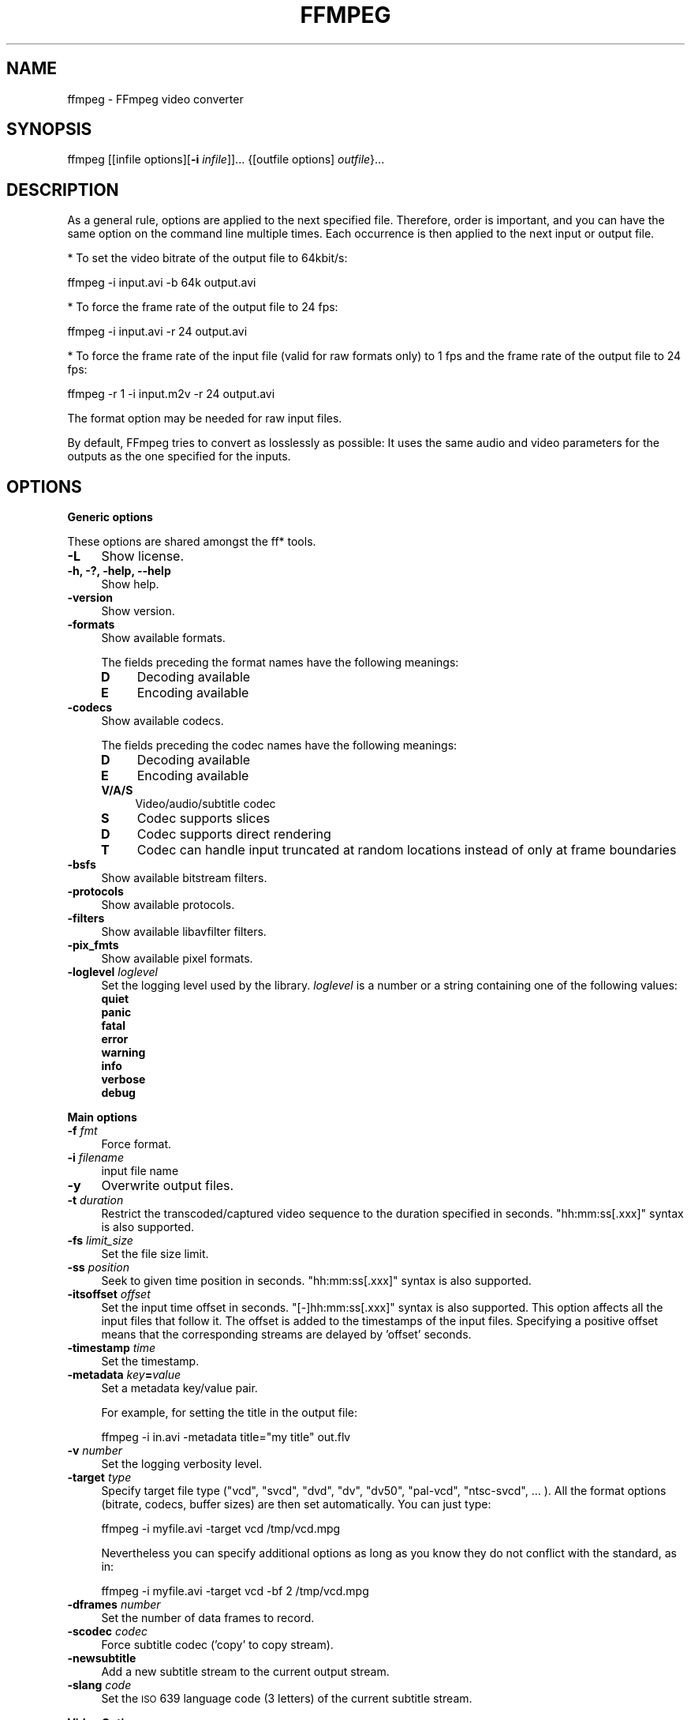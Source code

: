 .\" Automatically generated by Pod::Man 2.16 (Pod::Simple 3.05)
.\"
.\" Standard preamble:
.\" ========================================================================
.de Sh \" Subsection heading
.br
.if t .Sp
.ne 5
.PP
\fB\\$1\fR
.PP
..
.de Sp \" Vertical space (when we can't use .PP)
.if t .sp .5v
.if n .sp
..
.de Vb \" Begin verbatim text
.ft CW
.nf
.ne \\$1
..
.de Ve \" End verbatim text
.ft R
.fi
..
.\" Set up some character translations and predefined strings.  \*(-- will
.\" give an unbreakable dash, \*(PI will give pi, \*(L" will give a left
.\" double quote, and \*(R" will give a right double quote.  \*(C+ will
.\" give a nicer C++.  Capital omega is used to do unbreakable dashes and
.\" therefore won't be available.  \*(C` and \*(C' expand to `' in nroff,
.\" nothing in troff, for use with C<>.
.tr \(*W-
.ds C+ C\v'-.1v'\h'-1p'\s-2+\h'-1p'+\s0\v'.1v'\h'-1p'
.ie n \{\
.    ds -- \(*W-
.    ds PI pi
.    if (\n(.H=4u)&(1m=24u) .ds -- \(*W\h'-12u'\(*W\h'-12u'-\" diablo 10 pitch
.    if (\n(.H=4u)&(1m=20u) .ds -- \(*W\h'-12u'\(*W\h'-8u'-\"  diablo 12 pitch
.    ds L" ""
.    ds R" ""
.    ds C` ""
.    ds C' ""
'br\}
.el\{\
.    ds -- \|\(em\|
.    ds PI \(*p
.    ds L" ``
.    ds R" ''
'br\}
.\"
.\" Escape single quotes in literal strings from groff's Unicode transform.
.ie \n(.g .ds Aq \(aq
.el       .ds Aq '
.\"
.\" If the F register is turned on, we'll generate index entries on stderr for
.\" titles (.TH), headers (.SH), subsections (.Sh), items (.Ip), and index
.\" entries marked with X<> in POD.  Of course, you'll have to process the
.\" output yourself in some meaningful fashion.
.ie \nF \{\
.    de IX
.    tm Index:\\$1\t\\n%\t"\\$2"
..
.    nr % 0
.    rr F
.\}
.el \{\
.    de IX
..
.\}
.\"
.\" Accent mark definitions (@(#)ms.acc 1.5 88/02/08 SMI; from UCB 4.2).
.\" Fear.  Run.  Save yourself.  No user-serviceable parts.
.    \" fudge factors for nroff and troff
.if n \{\
.    ds #H 0
.    ds #V .8m
.    ds #F .3m
.    ds #[ \f1
.    ds #] \fP
.\}
.if t \{\
.    ds #H ((1u-(\\\\n(.fu%2u))*.13m)
.    ds #V .6m
.    ds #F 0
.    ds #[ \&
.    ds #] \&
.\}
.    \" simple accents for nroff and troff
.if n \{\
.    ds ' \&
.    ds ` \&
.    ds ^ \&
.    ds , \&
.    ds ~ ~
.    ds /
.\}
.if t \{\
.    ds ' \\k:\h'-(\\n(.wu*8/10-\*(#H)'\'\h"|\\n:u"
.    ds ` \\k:\h'-(\\n(.wu*8/10-\*(#H)'\`\h'|\\n:u'
.    ds ^ \\k:\h'-(\\n(.wu*10/11-\*(#H)'^\h'|\\n:u'
.    ds , \\k:\h'-(\\n(.wu*8/10)',\h'|\\n:u'
.    ds ~ \\k:\h'-(\\n(.wu-\*(#H-.1m)'~\h'|\\n:u'
.    ds / \\k:\h'-(\\n(.wu*8/10-\*(#H)'\z\(sl\h'|\\n:u'
.\}
.    \" troff and (daisy-wheel) nroff accents
.ds : \\k:\h'-(\\n(.wu*8/10-\*(#H+.1m+\*(#F)'\v'-\*(#V'\z.\h'.2m+\*(#F'.\h'|\\n:u'\v'\*(#V'
.ds 8 \h'\*(#H'\(*b\h'-\*(#H'
.ds o \\k:\h'-(\\n(.wu+\w'\(de'u-\*(#H)/2u'\v'-.3n'\*(#[\z\(de\v'.3n'\h'|\\n:u'\*(#]
.ds d- \h'\*(#H'\(pd\h'-\w'~'u'\v'-.25m'\f2\(hy\fP\v'.25m'\h'-\*(#H'
.ds D- D\\k:\h'-\w'D'u'\v'-.11m'\z\(hy\v'.11m'\h'|\\n:u'
.ds th \*(#[\v'.3m'\s+1I\s-1\v'-.3m'\h'-(\w'I'u*2/3)'\s-1o\s+1\*(#]
.ds Th \*(#[\s+2I\s-2\h'-\w'I'u*3/5'\v'-.3m'o\v'.3m'\*(#]
.ds ae a\h'-(\w'a'u*4/10)'e
.ds Ae A\h'-(\w'A'u*4/10)'E
.    \" corrections for vroff
.if v .ds ~ \\k:\h'-(\\n(.wu*9/10-\*(#H)'\s-2\u~\d\s+2\h'|\\n:u'
.if v .ds ^ \\k:\h'-(\\n(.wu*10/11-\*(#H)'\v'-.4m'^\v'.4m'\h'|\\n:u'
.    \" for low resolution devices (crt and lpr)
.if \n(.H>23 .if \n(.V>19 \
\{\
.    ds : e
.    ds 8 ss
.    ds o a
.    ds d- d\h'-1'\(ga
.    ds D- D\h'-1'\(hy
.    ds th \o'bp'
.    ds Th \o'LP'
.    ds ae ae
.    ds Ae AE
.\}
.rm #[ #] #H #V #F C
.\" ========================================================================
.\"
.IX Title "FFMPEG 1"
.TH FFMPEG 1 "2011-01-15" " " " "
.\" For nroff, turn off justification.  Always turn off hyphenation; it makes
.\" way too many mistakes in technical documents.
.if n .ad l
.nh
.SH "NAME"
ffmpeg \- FFmpeg video converter
.SH "SYNOPSIS"
.IX Header "SYNOPSIS"
ffmpeg [[infile options][\fB\-i\fR \fIinfile\fR]]... {[outfile options] \fIoutfile\fR}...
.SH "DESCRIPTION"
.IX Header "DESCRIPTION"
As a general rule, options are applied to the next specified
file. Therefore, order is important, and you can have the same
option on the command line multiple times. Each occurrence is
then applied to the next input or output file.
.PP
* To set the video bitrate of the output file to 64kbit/s:
.PP
.Vb 1
\&        ffmpeg \-i input.avi \-b 64k output.avi
.Ve
.PP
* To force the frame rate of the output file to 24 fps:
.PP
.Vb 1
\&        ffmpeg \-i input.avi \-r 24 output.avi
.Ve
.PP
* To force the frame rate of the input file (valid for raw formats only)
to 1 fps and the frame rate of the output file to 24 fps:
.PP
.Vb 1
\&        ffmpeg \-r 1 \-i input.m2v \-r 24 output.avi
.Ve
.PP
The format option may be needed for raw input files.
.PP
By default, FFmpeg tries to convert as losslessly as possible: It
uses the same audio and video parameters for the outputs as the one
specified for the inputs.
.SH "OPTIONS"
.IX Header "OPTIONS"
.Sh "Generic options"
.IX Subsection "Generic options"
These options are shared amongst the ff* tools.
.IP "\fB\-L\fR" 4
.IX Item "-L"
Show license.
.IP "\fB\-h, \-?, \-help, \-\-help\fR" 4
.IX Item "-h, -?, -help, --help"
Show help.
.IP "\fB\-version\fR" 4
.IX Item "-version"
Show version.
.IP "\fB\-formats\fR" 4
.IX Item "-formats"
Show available formats.
.Sp
The fields preceding the format names have the following meanings:
.RS 4
.IP "\fBD\fR" 4
.IX Item "D"
Decoding available
.IP "\fBE\fR" 4
.IX Item "E"
Encoding available
.RE
.RS 4
.RE
.IP "\fB\-codecs\fR" 4
.IX Item "-codecs"
Show available codecs.
.Sp
The fields preceding the codec names have the following meanings:
.RS 4
.IP "\fBD\fR" 4
.IX Item "D"
Decoding available
.IP "\fBE\fR" 4
.IX Item "E"
Encoding available
.IP "\fBV/A/S\fR" 4
.IX Item "V/A/S"
Video/audio/subtitle codec
.IP "\fBS\fR" 4
.IX Item "S"
Codec supports slices
.IP "\fBD\fR" 4
.IX Item "D"
Codec supports direct rendering
.IP "\fBT\fR" 4
.IX Item "T"
Codec can handle input truncated at random locations instead of only at frame boundaries
.RE
.RS 4
.RE
.IP "\fB\-bsfs\fR" 4
.IX Item "-bsfs"
Show available bitstream filters.
.IP "\fB\-protocols\fR" 4
.IX Item "-protocols"
Show available protocols.
.IP "\fB\-filters\fR" 4
.IX Item "-filters"
Show available libavfilter filters.
.IP "\fB\-pix_fmts\fR" 4
.IX Item "-pix_fmts"
Show available pixel formats.
.IP "\fB\-loglevel\fR \fIloglevel\fR" 4
.IX Item "-loglevel loglevel"
Set the logging level used by the library.
\&\fIloglevel\fR is a number or a string containing one of the following values:
.RS 4
.IP "\fBquiet\fR" 4
.IX Item "quiet"
.PD 0
.IP "\fBpanic\fR" 4
.IX Item "panic"
.IP "\fBfatal\fR" 4
.IX Item "fatal"
.IP "\fBerror\fR" 4
.IX Item "error"
.IP "\fBwarning\fR" 4
.IX Item "warning"
.IP "\fBinfo\fR" 4
.IX Item "info"
.IP "\fBverbose\fR" 4
.IX Item "verbose"
.IP "\fBdebug\fR" 4
.IX Item "debug"
.RE
.RS 4
.RE
.PD
.Sh "Main options"
.IX Subsection "Main options"
.IP "\fB\-f\fR \fIfmt\fR" 4
.IX Item "-f fmt"
Force format.
.IP "\fB\-i\fR \fIfilename\fR" 4
.IX Item "-i filename"
input file name
.IP "\fB\-y\fR" 4
.IX Item "-y"
Overwrite output files.
.IP "\fB\-t\fR \fIduration\fR" 4
.IX Item "-t duration"
Restrict the transcoded/captured video sequence
to the duration specified in seconds.
\&\f(CW\*(C`hh:mm:ss[.xxx]\*(C'\fR syntax is also supported.
.IP "\fB\-fs\fR \fIlimit_size\fR" 4
.IX Item "-fs limit_size"
Set the file size limit.
.IP "\fB\-ss\fR \fIposition\fR" 4
.IX Item "-ss position"
Seek to given time position in seconds.
\&\f(CW\*(C`hh:mm:ss[.xxx]\*(C'\fR syntax is also supported.
.IP "\fB\-itsoffset\fR \fIoffset\fR" 4
.IX Item "-itsoffset offset"
Set the input time offset in seconds.
\&\f(CW\*(C`[\-]hh:mm:ss[.xxx]\*(C'\fR syntax is also supported.
This option affects all the input files that follow it.
The offset is added to the timestamps of the input files.
Specifying a positive offset means that the corresponding
streams are delayed by 'offset' seconds.
.IP "\fB\-timestamp\fR \fItime\fR" 4
.IX Item "-timestamp time"
Set the timestamp.
.IP "\fB\-metadata\fR \fIkey\fR\fB=\fR\fIvalue\fR" 4
.IX Item "-metadata key=value"
Set a metadata key/value pair.
.Sp
For example, for setting the title in the output file:
.Sp
.Vb 1
\&        ffmpeg \-i in.avi \-metadata title="my title" out.flv
.Ve
.IP "\fB\-v\fR \fInumber\fR" 4
.IX Item "-v number"
Set the logging verbosity level.
.IP "\fB\-target\fR \fItype\fR" 4
.IX Item "-target type"
Specify target file type (\*(L"vcd\*(R", \*(L"svcd\*(R", \*(L"dvd\*(R", \*(L"dv\*(R", \*(L"dv50\*(R", \*(L"pal-vcd\*(R",
\&\*(L"ntsc-svcd\*(R", ... ). All the format options (bitrate, codecs,
buffer sizes) are then set automatically. You can just type:
.Sp
.Vb 1
\&        ffmpeg \-i myfile.avi \-target vcd /tmp/vcd.mpg
.Ve
.Sp
Nevertheless you can specify additional options as long as you know
they do not conflict with the standard, as in:
.Sp
.Vb 1
\&        ffmpeg \-i myfile.avi \-target vcd \-bf 2 /tmp/vcd.mpg
.Ve
.IP "\fB\-dframes\fR \fInumber\fR" 4
.IX Item "-dframes number"
Set the number of data frames to record.
.IP "\fB\-scodec\fR \fIcodec\fR" 4
.IX Item "-scodec codec"
Force subtitle codec ('copy' to copy stream).
.IP "\fB\-newsubtitle\fR" 4
.IX Item "-newsubtitle"
Add a new subtitle stream to the current output stream.
.IP "\fB\-slang\fR \fIcode\fR" 4
.IX Item "-slang code"
Set the \s-1ISO\s0 639 language code (3 letters) of the current subtitle stream.
.Sh "Video Options"
.IX Subsection "Video Options"
.IP "\fB\-b\fR \fIbitrate\fR" 4
.IX Item "-b bitrate"
Set the video bitrate in bit/s (default = 200 kb/s).
.IP "\fB\-vframes\fR \fInumber\fR" 4
.IX Item "-vframes number"
Set the number of video frames to record.
.IP "\fB\-r\fR \fIfps\fR" 4
.IX Item "-r fps"
Set frame rate (Hz value, fraction or abbreviation), (default = 25).
.IP "\fB\-s\fR \fIsize\fR" 4
.IX Item "-s size"
Set frame size. The format is \fBwxh\fR (ffserver default = 160x128, ffmpeg default = same as source).
The following abbreviations are recognized:
.RS 4
.IP "\fBsqcif\fR" 4
.IX Item "sqcif"
128x96
.IP "\fBqcif\fR" 4
.IX Item "qcif"
176x144
.IP "\fBcif\fR" 4
.IX Item "cif"
352x288
.IP "\fB4cif\fR" 4
.IX Item "4cif"
704x576
.IP "\fB16cif\fR" 4
.IX Item "16cif"
1408x1152
.IP "\fBqqvga\fR" 4
.IX Item "qqvga"
160x120
.IP "\fBqvga\fR" 4
.IX Item "qvga"
320x240
.IP "\fBvga\fR" 4
.IX Item "vga"
640x480
.IP "\fBsvga\fR" 4
.IX Item "svga"
800x600
.IP "\fBxga\fR" 4
.IX Item "xga"
1024x768
.IP "\fBuxga\fR" 4
.IX Item "uxga"
1600x1200
.IP "\fBqxga\fR" 4
.IX Item "qxga"
2048x1536
.IP "\fBsxga\fR" 4
.IX Item "sxga"
1280x1024
.IP "\fBqsxga\fR" 4
.IX Item "qsxga"
2560x2048
.IP "\fBhsxga\fR" 4
.IX Item "hsxga"
5120x4096
.IP "\fBwvga\fR" 4
.IX Item "wvga"
852x480
.IP "\fBwxga\fR" 4
.IX Item "wxga"
1366x768
.IP "\fBwsxga\fR" 4
.IX Item "wsxga"
1600x1024
.IP "\fBwuxga\fR" 4
.IX Item "wuxga"
1920x1200
.IP "\fBwoxga\fR" 4
.IX Item "woxga"
2560x1600
.IP "\fBwqsxga\fR" 4
.IX Item "wqsxga"
3200x2048
.IP "\fBwquxga\fR" 4
.IX Item "wquxga"
3840x2400
.IP "\fBwhsxga\fR" 4
.IX Item "whsxga"
6400x4096
.IP "\fBwhuxga\fR" 4
.IX Item "whuxga"
7680x4800
.IP "\fBcga\fR" 4
.IX Item "cga"
320x200
.IP "\fBega\fR" 4
.IX Item "ega"
640x350
.IP "\fBhd480\fR" 4
.IX Item "hd480"
852x480
.IP "\fBhd720\fR" 4
.IX Item "hd720"
1280x720
.IP "\fBhd1080\fR" 4
.IX Item "hd1080"
1920x1080
.RE
.RS 4
.RE
.IP "\fB\-aspect\fR \fIaspect\fR" 4
.IX Item "-aspect aspect"
Set aspect ratio (4:3, 16:9 or 1.3333, 1.7777).
.IP "\fB\-croptop\fR \fIsize\fR" 4
.IX Item "-croptop size"
Set top crop band size (in pixels).
.IP "\fB\-cropbottom\fR \fIsize\fR" 4
.IX Item "-cropbottom size"
Set bottom crop band size (in pixels).
.IP "\fB\-cropleft\fR \fIsize\fR" 4
.IX Item "-cropleft size"
Set left crop band size (in pixels).
.IP "\fB\-cropright\fR \fIsize\fR" 4
.IX Item "-cropright size"
Set right crop band size (in pixels).
.IP "\fB\-padtop\fR \fIsize\fR" 4
.IX Item "-padtop size"
Set top pad band size (in pixels).
.IP "\fB\-padbottom\fR \fIsize\fR" 4
.IX Item "-padbottom size"
Set bottom pad band size (in pixels).
.IP "\fB\-padleft\fR \fIsize\fR" 4
.IX Item "-padleft size"
Set left pad band size (in pixels).
.IP "\fB\-padright\fR \fIsize\fR" 4
.IX Item "-padright size"
Set right pad band size (in pixels).
.IP "\fB\-padcolor\fR \fIhex_color\fR" 4
.IX Item "-padcolor hex_color"
Set color of padded bands. The value for padcolor is expressed
as a six digit hexadecimal number where the first two digits
represent red, the middle two digits green and last two digits
blue (default = 000000 (black)).
.IP "\fB\-vn\fR" 4
.IX Item "-vn"
Disable video recording.
.IP "\fB\-bt\fR \fItolerance\fR" 4
.IX Item "-bt tolerance"
Set video bitrate tolerance (in bits, default 4000k).
Has a minimum value of: (target_bitrate/target_framerate).
In 1\-pass mode, bitrate tolerance specifies how far ratecontrol is
willing to deviate from the target average bitrate value. This is
not related to min/max bitrate. Lowering tolerance too much has
an adverse effect on quality.
.IP "\fB\-maxrate\fR \fIbitrate\fR" 4
.IX Item "-maxrate bitrate"
Set max video bitrate (in bit/s).
Requires \-bufsize to be set.
.IP "\fB\-minrate\fR \fIbitrate\fR" 4
.IX Item "-minrate bitrate"
Set min video bitrate (in bit/s).
Most useful in setting up a \s-1CBR\s0 encode:
.Sp
.Vb 1
\&        ffmpeg \-i myfile.avi \-b 4000k \-minrate 4000k \-maxrate 4000k \-bufsize 1835k out.m2v
.Ve
.Sp
It is of little use elsewise.
.IP "\fB\-bufsize\fR \fIsize\fR" 4
.IX Item "-bufsize size"
Set video buffer verifier buffer size (in bits).
.IP "\fB\-vcodec\fR \fIcodec\fR" 4
.IX Item "-vcodec codec"
Force video codec to \fIcodec\fR. Use the \f(CW\*(C`copy\*(C'\fR special value to
tell that the raw codec data must be copied as is.
.IP "\fB\-sameq\fR" 4
.IX Item "-sameq"
Use same video quality as source (implies \s-1VBR\s0).
.IP "\fB\-pass\fR \fIn\fR" 4
.IX Item "-pass n"
Select the pass number (1 or 2). It is used to do two-pass
video encoding. The statistics of the video are recorded in the first
pass into a log file (see also the option \-passlogfile),
and in the second pass that log file is used to generate the video
at the exact requested bitrate.
On pass 1, you may just deactivate audio and set output to null,
examples for Windows and Unix:
.Sp
.Vb 2
\&        ffmpeg \-i foo.mov \-vcodec libxvid \-pass 1 \-an \-f rawvideo \-y NUL
\&        ffmpeg \-i foo.mov \-vcodec libxvid \-pass 1 \-an \-f rawvideo \-y /dev/null
.Ve
.IP "\fB\-passlogfile\fR \fIprefix\fR" 4
.IX Item "-passlogfile prefix"
Set two-pass log file name prefix to \fIprefix\fR, the default file name
prefix is ``ffmpeg2pass''. The complete file name will be
\&\fI\s-1PREFIX\-N\s0.log\fR, where N is a number specific to the output
stream.
.IP "\fB\-newvideo\fR" 4
.IX Item "-newvideo"
Add a new video stream to the current output stream.
.IP "\fB\-vlang\fR \fIcode\fR" 4
.IX Item "-vlang code"
Set the \s-1ISO\s0 639 language code (3 letters) of the current video stream.
.Sh "Advanced Video Options"
.IX Subsection "Advanced Video Options"
.IP "\fB\-pix_fmt\fR \fIformat\fR" 4
.IX Item "-pix_fmt format"
Set pixel format. Use 'list' as parameter to show all the supported
pixel formats.
.IP "\fB\-sws_flags\fR \fIflags\fR" 4
.IX Item "-sws_flags flags"
Set SwScaler flags.
.IP "\fB\-g\fR \fIgop_size\fR" 4
.IX Item "-g gop_size"
Set the group of pictures size.
.IP "\fB\-intra\fR" 4
.IX Item "-intra"
Use only intra frames.
.IP "\fB\-vdt\fR \fIn\fR" 4
.IX Item "-vdt n"
Discard threshold.
.IP "\fB\-qscale\fR \fIq\fR" 4
.IX Item "-qscale q"
Use fixed video quantizer scale (\s-1VBR\s0).
.IP "\fB\-qmin\fR \fIq\fR" 4
.IX Item "-qmin q"
minimum video quantizer scale (\s-1VBR\s0)
.IP "\fB\-qmax\fR \fIq\fR" 4
.IX Item "-qmax q"
maximum video quantizer scale (\s-1VBR\s0)
.IP "\fB\-qdiff\fR \fIq\fR" 4
.IX Item "-qdiff q"
maximum difference between the quantizer scales (\s-1VBR\s0)
.IP "\fB\-qblur\fR \fIblur\fR" 4
.IX Item "-qblur blur"
video quantizer scale blur (\s-1VBR\s0) (range 0.0 \- 1.0)
.IP "\fB\-qcomp\fR \fIcompression\fR" 4
.IX Item "-qcomp compression"
video quantizer scale compression (\s-1VBR\s0) (default 0.5).
Constant of ratecontrol equation. Recommended range for default rc_eq: 0.0\-1.0
.IP "\fB\-lmin\fR \fIlambda\fR" 4
.IX Item "-lmin lambda"
minimum video lagrange factor (\s-1VBR\s0)
.IP "\fB\-lmax\fR \fIlambda\fR" 4
.IX Item "-lmax lambda"
max video lagrange factor (\s-1VBR\s0)
.IP "\fB\-mblmin\fR \fIlambda\fR" 4
.IX Item "-mblmin lambda"
minimum macroblock quantizer scale (\s-1VBR\s0)
.IP "\fB\-mblmax\fR \fIlambda\fR" 4
.IX Item "-mblmax lambda"
maximum macroblock quantizer scale (\s-1VBR\s0)
.Sp
These four options (lmin, lmax, mblmin, mblmax) use 'lambda' units,
but you may use the \s-1QP2LAMBDA\s0 constant to easily convert from 'q' units:
.Sp
.Vb 1
\&        ffmpeg \-i src.ext \-lmax 21*QP2LAMBDA dst.ext
.Ve
.IP "\fB\-rc_init_cplx\fR \fIcomplexity\fR" 4
.IX Item "-rc_init_cplx complexity"
initial complexity for single pass encoding
.IP "\fB\-b_qfactor\fR \fIfactor\fR" 4
.IX Item "-b_qfactor factor"
qp factor between P\- and B\-frames
.IP "\fB\-i_qfactor\fR \fIfactor\fR" 4
.IX Item "-i_qfactor factor"
qp factor between P\- and I\-frames
.IP "\fB\-b_qoffset\fR \fIoffset\fR" 4
.IX Item "-b_qoffset offset"
qp offset between P\- and B\-frames
.IP "\fB\-i_qoffset\fR \fIoffset\fR" 4
.IX Item "-i_qoffset offset"
qp offset between P\- and I\-frames
.IP "\fB\-rc_eq\fR \fIequation\fR" 4
.IX Item "-rc_eq equation"
Set rate control equation (default = \f(CW\*(C`tex^qComp\*(C'\fR).
.IP "\fB\-rc_override\fR \fIoverride\fR" 4
.IX Item "-rc_override override"
rate control override for specific intervals
.IP "\fB\-me_method\fR \fImethod\fR" 4
.IX Item "-me_method method"
Set motion estimation method to \fImethod\fR.
Available methods are (from lowest to best quality):
.RS 4
.IP "\fBzero\fR" 4
.IX Item "zero"
Try just the (0, 0) vector.
.IP "\fBphods\fR" 4
.IX Item "phods"
.PD 0
.IP "\fBlog\fR" 4
.IX Item "log"
.IP "\fBx1\fR" 4
.IX Item "x1"
.IP "\fBhex\fR" 4
.IX Item "hex"
.IP "\fBumh\fR" 4
.IX Item "umh"
.IP "\fBepzs\fR" 4
.IX Item "epzs"
.PD
(default method)
.IP "\fBfull\fR" 4
.IX Item "full"
exhaustive search (slow and marginally better than epzs)
.RE
.RS 4
.RE
.IP "\fB\-dct_algo\fR \fIalgo\fR" 4
.IX Item "-dct_algo algo"
Set \s-1DCT\s0 algorithm to \fIalgo\fR. Available values are:
.RS 4
.IP "\fB0\fR" 4
.IX Item "0"
\&\s-1FF_DCT_AUTO\s0 (default)
.IP "\fB1\fR" 4
.IX Item "1"
\&\s-1FF_DCT_FASTINT\s0
.IP "\fB2\fR" 4
.IX Item "2"
\&\s-1FF_DCT_INT\s0
.IP "\fB3\fR" 4
.IX Item "3"
\&\s-1FF_DCT_MMX\s0
.IP "\fB4\fR" 4
.IX Item "4"
\&\s-1FF_DCT_MLIB\s0
.IP "\fB5\fR" 4
.IX Item "5"
\&\s-1FF_DCT_ALTIVEC\s0
.RE
.RS 4
.RE
.IP "\fB\-idct_algo\fR \fIalgo\fR" 4
.IX Item "-idct_algo algo"
Set \s-1IDCT\s0 algorithm to \fIalgo\fR. Available values are:
.RS 4
.IP "\fB0\fR" 4
.IX Item "0"
\&\s-1FF_IDCT_AUTO\s0 (default)
.IP "\fB1\fR" 4
.IX Item "1"
\&\s-1FF_IDCT_INT\s0
.IP "\fB2\fR" 4
.IX Item "2"
\&\s-1FF_IDCT_SIMPLE\s0
.IP "\fB3\fR" 4
.IX Item "3"
\&\s-1FF_IDCT_SIMPLEMMX\s0
.IP "\fB4\fR" 4
.IX Item "4"
\&\s-1FF_IDCT_LIBMPEG2MMX\s0
.IP "\fB5\fR" 4
.IX Item "5"
\&\s-1FF_IDCT_PS2\s0
.IP "\fB6\fR" 4
.IX Item "6"
\&\s-1FF_IDCT_MLIB\s0
.IP "\fB7\fR" 4
.IX Item "7"
\&\s-1FF_IDCT_ARM\s0
.IP "\fB8\fR" 4
.IX Item "8"
\&\s-1FF_IDCT_ALTIVEC\s0
.IP "\fB9\fR" 4
.IX Item "9"
\&\s-1FF_IDCT_SH4\s0
.IP "\fB10\fR" 4
.IX Item "10"
\&\s-1FF_IDCT_SIMPLEARM\s0
.RE
.RS 4
.RE
.IP "\fB\-er\fR \fIn\fR" 4
.IX Item "-er n"
Set error resilience to \fIn\fR.
.RS 4
.IP "\fB1\fR" 4
.IX Item "1"
\&\s-1FF_ER_CAREFUL\s0 (default)
.IP "\fB2\fR" 4
.IX Item "2"
\&\s-1FF_ER_COMPLIANT\s0
.IP "\fB3\fR" 4
.IX Item "3"
\&\s-1FF_ER_AGGRESSIVE\s0
.IP "\fB4\fR" 4
.IX Item "4"
\&\s-1FF_ER_VERY_AGGRESSIVE\s0
.RE
.RS 4
.RE
.IP "\fB\-ec\fR \fIbit_mask\fR" 4
.IX Item "-ec bit_mask"
Set error concealment to \fIbit_mask\fR. \fIbit_mask\fR is a bit mask of
the following values:
.RS 4
.IP "\fB1\fR" 4
.IX Item "1"
\&\s-1FF_EC_GUESS_MVS\s0 (default = enabled)
.IP "\fB2\fR" 4
.IX Item "2"
\&\s-1FF_EC_DEBLOCK\s0 (default = enabled)
.RE
.RS 4
.RE
.IP "\fB\-bf\fR \fIframes\fR" 4
.IX Item "-bf frames"
Use 'frames' B\-frames (supported for \s-1MPEG\-1\s0, \s-1MPEG\-2\s0 and \s-1MPEG\-4\s0).
.IP "\fB\-mbd\fR \fImode\fR" 4
.IX Item "-mbd mode"
macroblock decision
.RS 4
.IP "\fB0\fR" 4
.IX Item "0"
\&\s-1FF_MB_DECISION_SIMPLE:\s0 Use mb_cmp (cannot change it yet in FFmpeg).
.IP "\fB1\fR" 4
.IX Item "1"
\&\s-1FF_MB_DECISION_BITS:\s0 Choose the one which needs the fewest bits.
.IP "\fB2\fR" 4
.IX Item "2"
\&\s-1FF_MB_DECISION_RD:\s0 rate distortion
.RE
.RS 4
.RE
.IP "\fB\-4mv\fR" 4
.IX Item "-4mv"
Use four motion vector by macroblock (\s-1MPEG\-4\s0 only).
.IP "\fB\-part\fR" 4
.IX Item "-part"
Use data partitioning (\s-1MPEG\-4\s0 only).
.IP "\fB\-bug\fR \fIparam\fR" 4
.IX Item "-bug param"
Work around encoder bugs that are not auto-detected.
.IP "\fB\-strict\fR \fIstrictness\fR" 4
.IX Item "-strict strictness"
How strictly to follow the standards.
.IP "\fB\-aic\fR" 4
.IX Item "-aic"
Enable Advanced intra coding (h263+).
.IP "\fB\-umv\fR" 4
.IX Item "-umv"
Enable Unlimited Motion Vector (h263+)
.IP "\fB\-deinterlace\fR" 4
.IX Item "-deinterlace"
Deinterlace pictures.
.IP "\fB\-ilme\fR" 4
.IX Item "-ilme"
Force interlacing support in encoder (\s-1MPEG\-2\s0 and \s-1MPEG\-4\s0 only).
Use this option if your input file is interlaced and you want
to keep the interlaced format for minimum losses.
The alternative is to deinterlace the input stream with
\&\fB\-deinterlace\fR, but deinterlacing introduces losses.
.IP "\fB\-psnr\fR" 4
.IX Item "-psnr"
Calculate \s-1PSNR\s0 of compressed frames.
.IP "\fB\-vstats\fR" 4
.IX Item "-vstats"
Dump video coding statistics to \fIvstats_HHMMSS.log\fR.
.IP "\fB\-vstats_file\fR \fIfile\fR" 4
.IX Item "-vstats_file file"
Dump video coding statistics to \fIfile\fR.
.IP "\fB\-top\fR \fIn\fR" 4
.IX Item "-top n"
top=1/bottom=0/auto=\-1 field first
.IP "\fB\-dc\fR \fIprecision\fR" 4
.IX Item "-dc precision"
Intra_dc_precision.
.IP "\fB\-vtag\fR \fIfourcc/tag\fR" 4
.IX Item "-vtag fourcc/tag"
Force video tag/fourcc.
.IP "\fB\-qphist\fR" 4
.IX Item "-qphist"
Show \s-1QP\s0 histogram.
.IP "\fB\-vbsf\fR \fIbitstream_filter\fR" 4
.IX Item "-vbsf bitstream_filter"
Bitstream filters available are \*(L"dump_extra\*(R", \*(L"remove_extra\*(R", \*(L"noise\*(R", \*(L"h264_mp4toannexb\*(R", \*(L"imxdump\*(R", \*(L"mjpegadump\*(R".
.Sp
.Vb 1
\&        ffmpeg \-i h264.mp4 \-vcodec copy \-vbsf h264_mp4toannexb \-an out.h264
.Ve
.Sh "Audio Options"
.IX Subsection "Audio Options"
.IP "\fB\-aframes\fR \fInumber\fR" 4
.IX Item "-aframes number"
Set the number of audio frames to record.
.IP "\fB\-ar\fR \fIfreq\fR" 4
.IX Item "-ar freq"
Set the audio sampling frequency (default = 44100 Hz).
.IP "\fB\-ab\fR \fIbitrate\fR" 4
.IX Item "-ab bitrate"
Set the audio bitrate in bit/s (default = 64k).
.IP "\fB\-aq\fR \fIq\fR" 4
.IX Item "-aq q"
Set the audio quality (codec-specific, \s-1VBR\s0).
.IP "\fB\-ac\fR \fIchannels\fR" 4
.IX Item "-ac channels"
Set the number of audio channels (default = 1).
.IP "\fB\-an\fR" 4
.IX Item "-an"
Disable audio recording.
.IP "\fB\-acodec\fR \fIcodec\fR" 4
.IX Item "-acodec codec"
Force audio codec to \fIcodec\fR. Use the \f(CW\*(C`copy\*(C'\fR special value to
specify that the raw codec data must be copied as is.
.IP "\fB\-newaudio\fR" 4
.IX Item "-newaudio"
Add a new audio track to the output file. If you want to specify parameters,
do so before \f(CW\*(C`\-newaudio\*(C'\fR (\f(CW\*(C`\-acodec\*(C'\fR, \f(CW\*(C`\-ab\*(C'\fR, etc..).
.Sp
Mapping will be done automatically, if the number of output streams is equal to
the number of input streams, else it will pick the first one that matches. You
can override the mapping using \f(CW\*(C`\-map\*(C'\fR as usual.
.Sp
Example:
.Sp
.Vb 1
\&        ffmpeg \-i file.mpg \-vcodec copy \-acodec ac3 \-ab 384k test.mpg \-acodec mp2 \-ab 192k \-newaudio
.Ve
.IP "\fB\-alang\fR \fIcode\fR" 4
.IX Item "-alang code"
Set the \s-1ISO\s0 639 language code (3 letters) of the current audio stream.
.Sh "Advanced Audio options:"
.IX Subsection "Advanced Audio options:"
.IP "\fB\-atag\fR \fIfourcc/tag\fR" 4
.IX Item "-atag fourcc/tag"
Force audio tag/fourcc.
.IP "\fB\-absf\fR \fIbitstream_filter\fR" 4
.IX Item "-absf bitstream_filter"
Bitstream filters available are \*(L"dump_extra\*(R", \*(L"remove_extra\*(R", \*(L"noise\*(R", \*(L"mp3comp\*(R", \*(L"mp3decomp\*(R".
.Sh "Subtitle options:"
.IX Subsection "Subtitle options:"
.IP "\fB\-scodec\fR \fIcodec\fR" 4
.IX Item "-scodec codec"
Force subtitle codec ('copy' to copy stream).
.IP "\fB\-newsubtitle\fR" 4
.IX Item "-newsubtitle"
Add a new subtitle stream to the current output stream.
.IP "\fB\-slang\fR \fIcode\fR" 4
.IX Item "-slang code"
Set the \s-1ISO\s0 639 language code (3 letters) of the current subtitle stream.
.IP "\fB\-sn\fR" 4
.IX Item "-sn"
Disable subtitle recording.
.IP "\fB\-sbsf\fR \fIbitstream_filter\fR" 4
.IX Item "-sbsf bitstream_filter"
Bitstream filters available are \*(L"mov2textsub\*(R", \*(L"text2movsub\*(R".
.Sp
.Vb 1
\&        ffmpeg \-i file.mov \-an \-vn \-sbsf mov2textsub \-scodec copy \-f rawvideo sub.txt
.Ve
.Sh "Audio/Video grab options"
.IX Subsection "Audio/Video grab options"
.IP "\fB\-vc\fR \fIchannel\fR" 4
.IX Item "-vc channel"
Set video grab channel (\s-1DV1394\s0 only).
.IP "\fB\-tvstd\fR \fIstandard\fR" 4
.IX Item "-tvstd standard"
Set television standard (\s-1NTSC\s0, \s-1PAL\s0 (\s-1SECAM\s0)).
.IP "\fB\-isync\fR" 4
.IX Item "-isync"
Synchronize read on input.
.Sh "Advanced options"
.IX Subsection "Advanced options"
.IP "\fB\-map\fR \fIinput_stream_id\fR\fB[:\fR\fIsync_stream_id\fR\fB]\fR" 4
.IX Item "-map input_stream_id[:sync_stream_id]"
Set stream mapping from input streams to output streams.
Just enumerate the input streams in the order you want them in the output.
\&\fIsync_stream_id\fR if specified sets the input stream to sync
against.
.IP "\fB\-map_meta_data\fR \fIoutfile\fR\fB:\fR\fIinfile\fR" 4
.IX Item "-map_meta_data outfile:infile"
Set meta data information of \fIoutfile\fR from \fIinfile\fR.
.IP "\fB\-debug\fR" 4
.IX Item "-debug"
Print specific debug info.
.IP "\fB\-benchmark\fR" 4
.IX Item "-benchmark"
Show benchmarking information at the end of an encode.
Shows \s-1CPU\s0 time used and maximum memory consumption.
Maximum memory consumption is not supported on all systems,
it will usually display as 0 if not supported.
.IP "\fB\-dump\fR" 4
.IX Item "-dump"
Dump each input packet.
.IP "\fB\-hex\fR" 4
.IX Item "-hex"
When dumping packets, also dump the payload.
.IP "\fB\-bitexact\fR" 4
.IX Item "-bitexact"
Only use bit exact algorithms (for codec testing).
.IP "\fB\-ps\fR \fIsize\fR" 4
.IX Item "-ps size"
Set \s-1RTP\s0 payload size in bytes.
.IP "\fB\-re\fR" 4
.IX Item "-re"
Read input at native frame rate. Mainly used to simulate a grab device.
.IP "\fB\-loop_input\fR" 4
.IX Item "-loop_input"
Loop over the input stream. Currently it works only for image
streams. This option is used for automatic FFserver testing.
.IP "\fB\-loop_output\fR \fInumber_of_times\fR" 4
.IX Item "-loop_output number_of_times"
Repeatedly loop output for formats that support looping such as animated \s-1GIF\s0
(0 will loop the output infinitely).
.IP "\fB\-threads\fR \fIcount\fR" 4
.IX Item "-threads count"
Thread count.
.IP "\fB\-vsync\fR \fIparameter\fR" 4
.IX Item "-vsync parameter"
Video sync method.
0   Each frame is passed with its timestamp from the demuxer to the muxer
1   Frames will be duplicated and dropped to achieve exactly the requested
    constant framerate.
2   Frames are passed through with their timestamp or dropped so as to prevent
    2 frames from having the same timestamp
\&\-1  Chooses between 1 and 2 depending on muxer capabilities. This is the default method.
.Sp
With \-map you can select from
which stream the timestamps should be taken. You can leave either video or
audio unchanged and sync the remaining stream(s) to the unchanged one.
.IP "\fB\-async\fR \fIsamples_per_second\fR" 4
.IX Item "-async samples_per_second"
Audio sync method. \*(L"Stretches/squeezes\*(R" the audio stream to match the timestamps,
the parameter is the maximum samples per second by which the audio is changed.
\&\-async 1 is a special case where only the start of the audio stream is corrected
without any later correction.
.IP "\fB\-copyts\fR" 4
.IX Item "-copyts"
Copy timestamps from input to output.
.IP "\fB\-shortest\fR" 4
.IX Item "-shortest"
Finish encoding when the shortest input stream ends.
.IP "\fB\-dts_delta_threshold\fR" 4
.IX Item "-dts_delta_threshold"
Timestamp discontinuity delta threshold.
.IP "\fB\-muxdelay\fR \fIseconds\fR" 4
.IX Item "-muxdelay seconds"
Set the maximum demux-decode delay.
.IP "\fB\-muxpreload\fR \fIseconds\fR" 4
.IX Item "-muxpreload seconds"
Set the initial demux-decode delay.
.Sh "Preset files"
.IX Subsection "Preset files"
A preset file contains a sequence of \fIoption\fR=\fIvalue\fR pairs,
one for each line, specifying a sequence of options which would be
awkward to specify on the command line. Lines starting with the hash
('#') character are ignored and are used to provide comments. Check
the \fIffpresets\fR directory in the FFmpeg source tree for examples.
.PP
Preset files are specified with the \f(CW\*(C`vpre\*(C'\fR, \f(CW\*(C`apre\*(C'\fR,
\&\f(CW\*(C`spre\*(C'\fR, and \f(CW\*(C`fpre\*(C'\fR options. The \f(CW\*(C`fpre\*(C'\fR option takes the
filename of the preset instead of a preset name as input and can be
used for any kind of codec. For the \f(CW\*(C`vpre\*(C'\fR, \f(CW\*(C`apre\*(C'\fR, and
\&\f(CW\*(C`spre\*(C'\fR options, the options specified in a preset file are
applied to the currently selected codec of the same type as the preset
option.
.PP
The argument passed to the \f(CW\*(C`vpre\*(C'\fR, \f(CW\*(C`apre\*(C'\fR, and \f(CW\*(C`spre\*(C'\fR
preset options identifies the preset file to use according to the
following rules:
.PP
First ffmpeg searches for a file named \fIarg\fR.ffpreset in the
directories \fI\f(CI$FFMPEG_DATADIR\fI\fR (if set), and \fI\f(CI$HOME\fI/.ffmpeg\fR, and in
the datadir defined at configuration time (usually \fIPREFIX/share/ffmpeg\fR)
in that order. For example, if the argument is \f(CW\*(C`libx264\-max\*(C'\fR, it will
search for the file \fIlibx264\-max.ffpreset\fR.
.PP
If no such file is found, then ffmpeg will search for a file named
\&\fIcodec_name\fR\-\fIarg\fR.ffpreset in the above-mentioned
directories, where \fIcodec_name\fR is the name of the codec to which
the preset file options will be applied. For example, if you select
the video codec with \f(CW\*(C`\-vcodec libx264\*(C'\fR and use \f(CW\*(C`\-vpre max\*(C'\fR,
then it will search for the file \fIlibx264\-max.ffpreset\fR.
.PP
\&\f(CW@anchor\fR{FFmpeg formula evaluator}
.Sh "FFmpeg formula evaluator"
.IX Subsection "FFmpeg formula evaluator"
When evaluating a rate control string, FFmpeg uses an internal formula
evaluator.
.PP
The following binary operators are available: \f(CW\*(C`+\*(C'\fR, \f(CW\*(C`\-\*(C'\fR,
\&\f(CW\*(C`*\*(C'\fR, \f(CW\*(C`/\*(C'\fR, \f(CW\*(C`^\*(C'\fR.
.PP
The following unary operators are available: \f(CW\*(C`+\*(C'\fR, \f(CW\*(C`\-\*(C'\fR,
\&\f(CW\*(C`(...)\*(C'\fR.
.PP
The following statements are available: \f(CW\*(C`ld\*(C'\fR, \f(CW\*(C`st\*(C'\fR,
\&\f(CW\*(C`while\*(C'\fR.
.PP
The following functions are available:
.IP "\fIsinh(x)\fR" 4
.IX Item "sinh(x)"
.PD 0
.IP "\fIcosh(x)\fR" 4
.IX Item "cosh(x)"
.IP "\fItanh(x)\fR" 4
.IX Item "tanh(x)"
.IP "\fIsin(x)\fR" 4
.IX Item "sin(x)"
.IP "\fIcos(x)\fR" 4
.IX Item "cos(x)"
.IP "\fItan(x)\fR" 4
.IX Item "tan(x)"
.IP "\fIatan(x)\fR" 4
.IX Item "atan(x)"
.IP "\fIasin(x)\fR" 4
.IX Item "asin(x)"
.IP "\fIacos(x)\fR" 4
.IX Item "acos(x)"
.IP "\fIexp(x)\fR" 4
.IX Item "exp(x)"
.IP "\fIlog(x)\fR" 4
.IX Item "log(x)"
.IP "\fIabs(x)\fR" 4
.IX Item "abs(x)"
.IP "\fIsquish(x)\fR" 4
.IX Item "squish(x)"
.IP "\fIgauss(x)\fR" 4
.IX Item "gauss(x)"
.IP "\fImod(x, y)\fR" 4
.IX Item "mod(x, y)"
.IP "\fImax(x, y)\fR" 4
.IX Item "max(x, y)"
.IP "\fImin(x, y)\fR" 4
.IX Item "min(x, y)"
.IP "\fIeq(x, y)\fR" 4
.IX Item "eq(x, y)"
.IP "\fIgte(x, y)\fR" 4
.IX Item "gte(x, y)"
.IP "\fIgt(x, y)\fR" 4
.IX Item "gt(x, y)"
.IP "\fIlte(x, y)\fR" 4
.IX Item "lte(x, y)"
.IP "\fIlt(x, y)\fR" 4
.IX Item "lt(x, y)"
.IP "\fIbits2qp(bits)\fR" 4
.IX Item "bits2qp(bits)"
.IP "\fIqp2bits(qp)\fR" 4
.IX Item "qp2bits(qp)"
.PD
.PP
The following constants are available:
.IP "\fI\s-1PI\s0\fR" 4
.IX Item "PI"
.PD 0
.IP "\fIE\fR" 4
.IX Item "E"
.IP "\fIiTex\fR" 4
.IX Item "iTex"
.IP "\fIpTex\fR" 4
.IX Item "pTex"
.IP "\fItex\fR" 4
.IX Item "tex"
.IP "\fImv\fR" 4
.IX Item "mv"
.IP "\fIfCode\fR" 4
.IX Item "fCode"
.IP "\fIiCount\fR" 4
.IX Item "iCount"
.IP "\fImcVar\fR" 4
.IX Item "mcVar"
.IP "\fIvar\fR" 4
.IX Item "var"
.IP "\fIisI\fR" 4
.IX Item "isI"
.IP "\fIisP\fR" 4
.IX Item "isP"
.IP "\fIisB\fR" 4
.IX Item "isB"
.IP "\fIavgQP\fR" 4
.IX Item "avgQP"
.IP "\fIqComp\fR" 4
.IX Item "qComp"
.IP "\fIavgIITex\fR" 4
.IX Item "avgIITex"
.IP "\fIavgPITex\fR" 4
.IX Item "avgPITex"
.IP "\fIavgPPTex\fR" 4
.IX Item "avgPPTex"
.IP "\fIavgBPTex\fR" 4
.IX Item "avgBPTex"
.IP "\fIavgTex\fR" 4
.IX Item "avgTex"
.PD
.SH "EXAMPLES"
.IX Header "EXAMPLES"
.Sh "Video and Audio grabbing"
.IX Subsection "Video and Audio grabbing"
FFmpeg can grab video and audio from devices given that you specify the input
format and device.
.PP
.Vb 1
\&        ffmpeg \-f oss \-i /dev/dsp \-f video4linux2 \-i /dev/video0 /tmp/out.mpg
.Ve
.PP
Note that you must activate the right video source and channel before
launching FFmpeg with any \s-1TV\s0 viewer such as xawtv
(<\fBhttp://linux.bytesex.org/xawtv/\fR>) by Gerd Knorr. You also
have to set the audio recording levels correctly with a
standard mixer.
.Sh "X11 grabbing"
.IX Subsection "X11 grabbing"
FFmpeg can grab the X11 display.
.PP
.Vb 1
\&        ffmpeg \-f x11grab \-s cif \-i :0.0 /tmp/out.mpg
.Ve
.PP
0.0 is display.screen number of your X11 server, same as
the \s-1DISPLAY\s0 environment variable.
.PP
.Vb 1
\&        ffmpeg \-f x11grab \-s cif \-i :0.0+10,20 /tmp/out.mpg
.Ve
.PP
0.0 is display.screen number of your X11 server, same as the \s-1DISPLAY\s0 environment
variable. 10 is the x\-offset and 20 the y\-offset for the grabbing.
.Sh "Video and Audio file format conversion"
.IX Subsection "Video and Audio file format conversion"
* FFmpeg can use any supported file format and protocol as input:
.PP
Examples:
.PP
* You can use \s-1YUV\s0 files as input:
.PP
.Vb 1
\&        ffmpeg \-i /tmp/test%d.Y /tmp/out.mpg
.Ve
.PP
It will use the files:
.PP
.Vb 2
\&        /tmp/test0.Y, /tmp/test0.U, /tmp/test0.V,
\&        /tmp/test1.Y, /tmp/test1.U, /tmp/test1.V, etc...
.Ve
.PP
The Y files use twice the resolution of the U and V files. They are
raw files, without header. They can be generated by all decent video
decoders. You must specify the size of the image with the \fB\-s\fR option
if FFmpeg cannot guess it.
.PP
* You can input from a raw \s-1YUV420P\s0 file:
.PP
.Vb 1
\&        ffmpeg \-i /tmp/test.yuv /tmp/out.avi
.Ve
.PP
test.yuv is a file containing raw \s-1YUV\s0 planar data. Each frame is composed
of the Y plane followed by the U and V planes at half vertical and
horizontal resolution.
.PP
* You can output to a raw \s-1YUV420P\s0 file:
.PP
.Vb 1
\&        ffmpeg \-i mydivx.avi hugefile.yuv
.Ve
.PP
* You can set several input files and output files:
.PP
.Vb 1
\&        ffmpeg \-i /tmp/a.wav \-s 640x480 \-i /tmp/a.yuv /tmp/a.mpg
.Ve
.PP
Converts the audio file a.wav and the raw \s-1YUV\s0 video file a.yuv
to \s-1MPEG\s0 file a.mpg.
.PP
* You can also do audio and video conversions at the same time:
.PP
.Vb 1
\&        ffmpeg \-i /tmp/a.wav \-ar 22050 /tmp/a.mp2
.Ve
.PP
Converts a.wav to \s-1MPEG\s0 audio at 22050 Hz sample rate.
.PP
* You can encode to several formats at the same time and define a
mapping from input stream to output streams:
.PP
.Vb 1
\&        ffmpeg \-i /tmp/a.wav \-ab 64k /tmp/a.mp2 \-ab 128k /tmp/b.mp2 \-map 0:0 \-map 0:0
.Ve
.PP
Converts a.wav to a.mp2 at 64 kbits and to b.mp2 at 128 kbits. '\-map
file:index' specifies which input stream is used for each output
stream, in the order of the definition of output streams.
.PP
* You can transcode decrypted VOBs:
.PP
.Vb 1
\&        ffmpeg \-i snatch_1.vob \-f avi \-vcodec mpeg4 \-b 800k \-g 300 \-bf 2 \-acodec libmp3lame \-ab 128k snatch.avi
.Ve
.PP
This is a typical \s-1DVD\s0 ripping example; the input is a \s-1VOB\s0 file, the
output an \s-1AVI\s0 file with \s-1MPEG\-4\s0 video and \s-1MP3\s0 audio. Note that in this
command we use B\-frames so the \s-1MPEG\-4\s0 stream is DivX5 compatible, and
\&\s-1GOP\s0 size is 300 which means one intra frame every 10 seconds for 29.97fps
input video. Furthermore, the audio stream is MP3\-encoded so you need
to enable \s-1LAME\s0 support by passing \f(CW\*(C`\-\-enable\-libmp3lame\*(C'\fR to configure.
The mapping is particularly useful for \s-1DVD\s0 transcoding
to get the desired audio language.
.PP
\&\s-1NOTE:\s0 To see the supported input formats, use \f(CW\*(C`ffmpeg \-formats\*(C'\fR.
.PP
* You can extract images from a video, or create a video from many images:
.PP
For extracting images from a video:
.PP
.Vb 1
\&        ffmpeg \-i foo.avi \-r 1 \-s WxH \-f image2 foo\-%03d.jpeg
.Ve
.PP
This will extract one video frame per second from the video and will
output them in files named \fIfoo\-001.jpeg\fR, \fIfoo\-002.jpeg\fR,
etc. Images will be rescaled to fit the new WxH values.
.PP
If you want to extract just a limited number of frames, you can use the
above command in combination with the \-vframes or \-t option, or in
combination with \-ss to start extracting from a certain point in time.
.PP
For creating a video from many images:
.PP
.Vb 1
\&        ffmpeg \-f image2 \-i foo\-%03d.jpeg \-r 12 \-s WxH foo.avi
.Ve
.PP
The syntax \f(CW\*(C`foo\-%03d.jpeg\*(C'\fR specifies to use a decimal number
composed of three digits padded with zeroes to express the sequence
number. It is the same syntax supported by the C printf function, but
only formats accepting a normal integer are suitable.
.PP
* You can put many streams of the same type in the output:
.PP
.Vb 1
\&        ffmpeg \-i test1.avi \-i test2.avi \-vcodec copy \-acodec copy \-vcodec copy \-acodec copy test12.avi \-newvideo \-newaudio
.Ve
.PP
In addition to the first video and audio streams, the resulting
output file \fItest12.avi\fR will contain the second video
and the second audio stream found in the input streams list.
.PP
The \f(CW\*(C`\-newvideo\*(C'\fR, \f(CW\*(C`\-newaudio\*(C'\fR and \f(CW\*(C`\-newsubtitle\*(C'\fR
options have to be specified immediately after the name of the output
file to which you want to add them.
.SH "SEE ALSO"
.IX Header "SEE ALSO"
\&\fIffserver\fR\|(1), \fIffplay\fR\|(1) and the \s-1HTML\s0 documentation of \fIffmpeg\fR.
.SH "AUTHOR"
.IX Header "AUTHOR"
Fabrice Bellard
